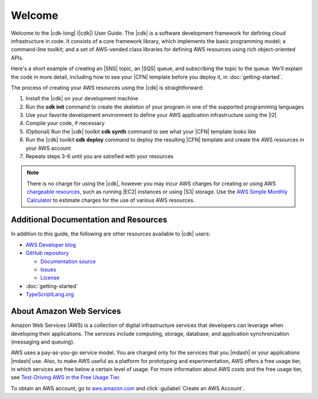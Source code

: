 .. Copyright 2010-2018 Amazon.com, Inc. or its affiliates. All Rights Reserved.

   This work is licensed under a Creative Commons Attribution-NonCommercial-ShareAlike 4.0
   International License (the "License"). You may not use this file except in compliance with the
   License. A copy of the License is located at http://creativecommons.org/licenses/by-nc-sa/4.0/.

   This file is distributed on an "AS IS" BASIS, WITHOUT WARRANTIES OR CONDITIONS OF ANY KIND,
   either express or implied. See the License for the specific language governing permissions and
   limitations under the License.

.. _welcome:

#######
Welcome
#######

Welcome to the |cdk-long| (|cdk|) User Guide.
The |cdk| is a software development framework for defining cloud infrastructure in code.
It consists of a core framework library,
which implements the basic programming model;
a command-line toolkit;
and a set of AWS-vended class libraries for defining AWS resources
using rich object-oriented APIs.

Here's a short example of creating an |SNS| topic, an |SQS| queue,
and subscribing the topic to the queue.
We'll explain the code in more detail,
including how to see your |CFN| template before you deploy it,
in :doc:`getting-started`.

.. tabs::

   .. code-tab:: ts

      import { App, Stack, StackProps } from '@aws-cdk/core';
      import { Topic } from '@aws-cdk/sns';
      import { Queue } from '@aws-cdk/sqs';

      class HelloStack extends Stack {
        constructor(parent: App, name: string, props?: StackProps) {
          super(parent, name, props);

          const topic = new Topic(this, 'MyTopic');

          const queue = new Queue(this, 'MyQueue', {
            visibilityTimeoutSec: 300
          });

          topic.subscribeQueue(queue);
        }
      }

   .. code-tab:: java

      import com.amazonaws.cdk.App;
      import com.amazonaws.cdk.Stack;
      import com.amazonaws.cdk.StackProps;
      import com.amazonaws.cdk.sns.Topic;
      import com.amazonaws.cdk.sns.TopicProps;
      import com.amazonaws.cdk.sqs.Queue;
      import com.amazonaws.cdk.sqs.QueueProps;

      public class HelloStack extends Stack {
          public HelloStack(final App parent, final String name, final StackProps props) {
              super(parent, name, props);

              Topic topic = new Topic(this, "MyTopic");

              Queue queue = new Queue(this, "MyQueue", QueueProps.builder()
                      .withVisibilityTimeoutSec(300)
                      .build());

              topic.subscribeQueue(queue);
          }
      }

The process of creating your AWS resources using the |cdk| is straightforward:

1. Install the |cdk| on your development machine
2. Run the **cdk init** command to create the skeleton of your program
   in one of the supported programming languages
3. Use your favorite development environment to define your AWS application infrastructure
   using the |l2|
4. Compile your code, if necessary
5. (Optional) Run the |cdk| toolkit **cdk synth** command to see what your |CFN| template looks like
6. Run the |cdk| toolkit **cdk deploy** command to deploy the resulting |CFN| template
   and create the AWS resources in your AWS account
7. Repeats steps 3-6 until you are satisfied with your resources

.. note:: There is no charge for using the |cdk|, however you may incur AWS charges for creating or using AWS
          `chargeable resources <http://docs.aws.amazon.com/general/latest/gr/glos-chap.html#chargeable-resources>`_,
          such as running |EC2| instances or using |S3| storage.
          Use the
          `AWS Simple Monthly Calculator <http://calculator.s3.amazonaws.com/index.html>`_
          to estimate charges for the use of various AWS resources.

.. _aws_cdk_additional_resources:

Additional Documentation and Resources
======================================

In addition to this guide, the following are other resources available to |cdk| users:

* `AWS Developer blog <https://aws.amazon.com/blogs/developer/>`_
* `GitHub repository <https://github.com/awslabs/aws-cdk>`_

  * `Documentation source <https://github.com/awslabs/aws-cdk/tree/master/packages/aws-cdk-docs/src>`_
  * `Issues <https://github.com/awslabs/aws-cdk/issues>`_
  * `License <https://github.com/awslabs/aws-cdk/blob/master/LICENSE.md>`_

* :doc:`getting-started`
* `TypeScriptLang.org <https://www.typescriptlang.org/>`_

.. TBD:
   * FAQ (link)
   * Installing the |cdk| (video) (link)

.. _about-aws:

About Amazon Web Services
=========================

Amazon Web Services (AWS) is a collection of digital infrastructure services that developers can
leverage when developing their applications. The services include computing, storage, database, and
application synchronization (messaging and queuing).

AWS uses a pay-as-you-go service model. You are charged only for the services that you |mdash| or
your applications |mdash| use. Also, to make AWS useful as a platform for prototyping and
experimentation, AWS offers a free usage tier, in which services are free below a certain level of
usage. For more information about AWS costs and the free usage tier, see
`Test-Driving AWS in the Free Usage Tier <http://docs.aws.amazon.com/awsaccountbilling/latest/aboutv2/billing-free-tier.html>`_.

To obtain an AWS account, go to `aws.amazon.com <https://aws.amazon.com>`_ and click :guilabel:`Create an AWS Account`.
